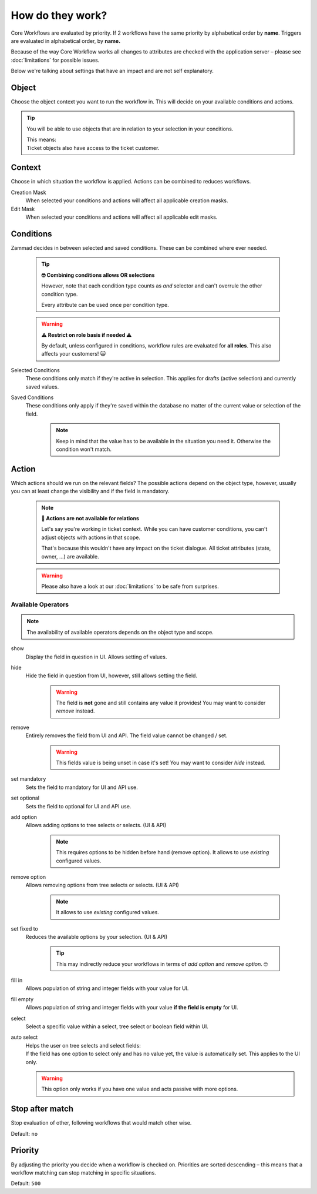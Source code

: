 How do they work?
=================

Core Workflows are evaluated by priority.
If 2 workflows have the same priority by alphabetical order by **name**.
Triggers are evaluated in alphabetical order, by **name.**

Because of the way Core Workflow works all changes to attributes
are checked with the application server – please see :doc:`limitations`
for possible issues.

Below we're talking about settings that have an impact and are not self
explanatory.

Object
------

Choose the object context you want to run the workflow in.
This will decide on your available conditions and actions.

.. tip::

   You will be able to use objects that are in relation to your selection in
   your conditions.
   
   | This means:
   | Ticket objects also have access to the ticket customer.

Context
-------

Choose in which situation the workflow is applied.
Actions can be combined to reduces workflows.

Creation Mask
   When selected your conditions and actions will affect all applicable creation
   masks.

Edit Mask
   When selected your conditions and actions will affect all applicable edit
   masks.

Conditions
----------

Zammad decides in between selected and saved conditions.
These can be combined where ever needed.

   .. tip:: **🤓 Combining conditions allows OR selections**

      However, note that each condition type counts as *and* selector
      and can't overrule the other condition type.

      Every attribute can be used once per condition type.

   .. warning:: **⚠ Restrict on role basis if needed ⚠**

      By default, unless configured in conditions, workflow rules are
      evaluated for **all roles**. This also affects your customers! 🙀

Selected Conditions
   These conditions only match if they're active in selection.
   This applies for drafts (active selection) and currently saved values.

Saved Conditions
   These conditions only apply if they're saved within the database no matter
   of the current value or selection of the field.

      .. note::

         Keep in mind that the value has to be available in the situation
         you need it. Otherwise the condition won't match.

Action
------

Which actions should we run on the relevant fields?
The possible actions depend on the object type, however, usually
you can at least change the visibility and if the field is mandatory.

   .. note:: **🚧 Actions are not available for relations**

      Let's say you're working in ticket context.
      While you can have customer conditions, you can't adjust objects with
      actions in that scope.

      That's because this wouldn't have any impact on the ticket dialogue.
      All ticket attributes (state, owner, ...) are available.

   .. warning::

      Please also have a look at our :doc:`limitations` to be safe
      from surprises.

Available Operators
^^^^^^^^^^^^^^^^^^^

.. note::

   The availability of available operators depends on the object type and scope.

show
   Display the field in question in UI. Allows setting of values.

hide
   Hide the field in question from UI, however, still allows setting the field.

      .. warning::

         The field is **not** gone and still contains any value it provides!
         You may want to consider *remove* instead.

remove
   Entirely removes the field from UI and API.
   The field value cannot be changed / set.

      .. warning::

         This fields value is being unset in case it's set!
         You may want to consider *hide* instead.

set mandatory
   Sets the field to mandatory for UI and API use.

set optional
   Sets the field to optional for UI and API use.

add option
   Allows adding options to tree selects or selects. (UI & API)

      .. note::

         This requires options to be hidden before hand (remove option).
         It allows to use *existing* configured values.

remove option
   Allows removing options from tree selects or selects. (UI & API)

      .. note::

         It allows to use *existing* configured values.

set fixed to
   Reduces the available options by your selection. (UI & API)

      .. tip::

         This may indirectly reduce your workflows in terms of
         *add option* and *remove option*. 🤓

fill in
   Allows population of string and integer fields with your value for UI.

fill empty
   Allows population of string and integer fields with your value
   **if the field is empty** for UI.   

select
   Select a specific value within a select, tree select or boolean field
   within UI.

auto select
   | Helps the user on tree selects and select fields:
   | If the field has one option to select only and has no value yet, the
     value is automatically set. This applies to the UI only.

   .. warning::

      This option only works if you have one value and acts passive with more
      options.

Stop after match
----------------

Stop evaluation of other, following workflows that would match other wise.

Default: ``no``

Priority
--------

By adjusting the priority you decide when a workflow is checked on.
Priorities are sorted descending – this means that a workflow matching
can stop matching in specific situations.

Default: ``500``
